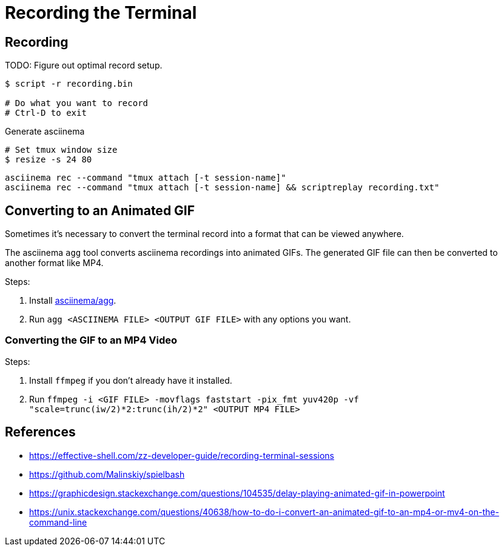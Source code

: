 = Recording the Terminal

== Recording

TODO: Figure out optimal record setup.

[source, sh]
----
$ script -r recording.bin

# Do what you want to record
# Ctrl-D to exit
----

Generate asciinema

----
# Set tmux window size
$ resize -s 24 80
----

[source, sh]
----
asciinema rec --command "tmux attach [-t session-name]"
asciinema rec --command "tmux attach [-t session-name] && scriptreplay recording.txt"
----

== Converting to an Animated GIF

Sometimes it's necessary to convert the terminal record into a format that can be viewed anywhere.

The asciinema `agg` tool converts asciinema recordings into animated GIFs. The generated GIF file
can then be converted to another format like MP4.

Steps:

1. Install link:https://github.com/asciinema/agg[asciinema/agg].
2. Run `agg <ASCIINEMA FILE> <OUTPUT GIF FILE>` with any options you want.

=== Converting the GIF to an MP4 Video

Steps:

1. Install `ffmpeg` if you don't already have it installed.
2. Run `ffmpeg -i <GIF FILE> -movflags faststart -pix_fmt yuv420p -vf "scale=trunc(iw/2)*2:trunc(ih/2)*2" <OUTPUT MP4 FILE>`

== References

* https://effective-shell.com/zz-developer-guide/recording-terminal-sessions
* https://github.com/Malinskiy/spielbash
* https://graphicdesign.stackexchange.com/questions/104535/delay-playing-animated-gif-in-powerpoint
* https://unix.stackexchange.com/questions/40638/how-to-do-i-convert-an-animated-gif-to-an-mp4-or-mv4-on-the-command-line
